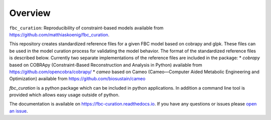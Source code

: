 Overview
========

``fbc_curation``: Reproducibility of constraint-based models
available from https://github.com/matthiaskoenig/fbc_curation.

This repository creates standardized reference files for a given FBC model based on cobrapy and glpk. These files can be used in the model curation process for validating the model behavior. The format of the standardized reference files is described below. 
Currently two separate implementations of the reference files are included in the package:
* `cobrapy` based on COBRApy (Constraint-Based Reconstruction and Analysis in Python) available from https://github.com/opencobra/cobrapy/
* `cameo` based on Cameo (Cameo—Computer Aided Metabolic Engineering and Optimization) available from https://github.com/biosustain/cameo

`fbc_curation` is a python package which can be included in python applications. In addition a command line tool is provided which allows easy usage outside of python.

The documentation is available on `https://fbc-curation.readthedocs.io <https://fbc-curation.readthedocs.io>`__.
If you have any questions or issues please `open an issue <https://github.com/matthiaskoenig/fbc_curation/issues>`__.
